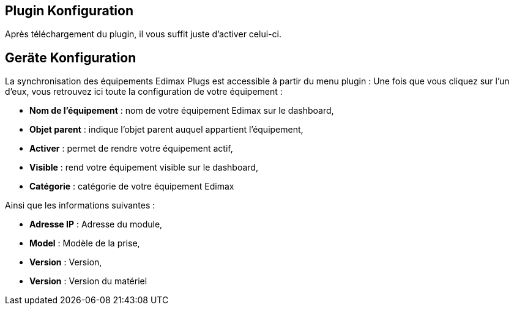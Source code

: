 == Plugin Konfiguration

Après téléchargement du plugin, il vous suffit juste d'activer celui-ci.

== Geräte Konfiguration

La synchronisation des équipements Edimax Plugs est accessible à partir du menu plugin : 
Une fois que vous cliquez sur l'un d'eux, vous retrouvez ici toute la configuration de votre équipement : 

* *Nom de l'équipement* : nom de votre équipement Edimax sur le dashboard,
* *Objet parent* : indique l'objet parent auquel appartient l'équipement,
* *Activer* : permet de rendre votre équipement actif,
* *Visible* : rend votre équipement visible sur le dashboard,
* *Catégorie* : catégorie de votre équipement Edimax
 
Ainsi que les informations suivantes :

* *Adresse IP* : Adresse du module,
* *Model* : Modèle de la prise,
* *Version* : Version,
* *Version* : Version du matériel